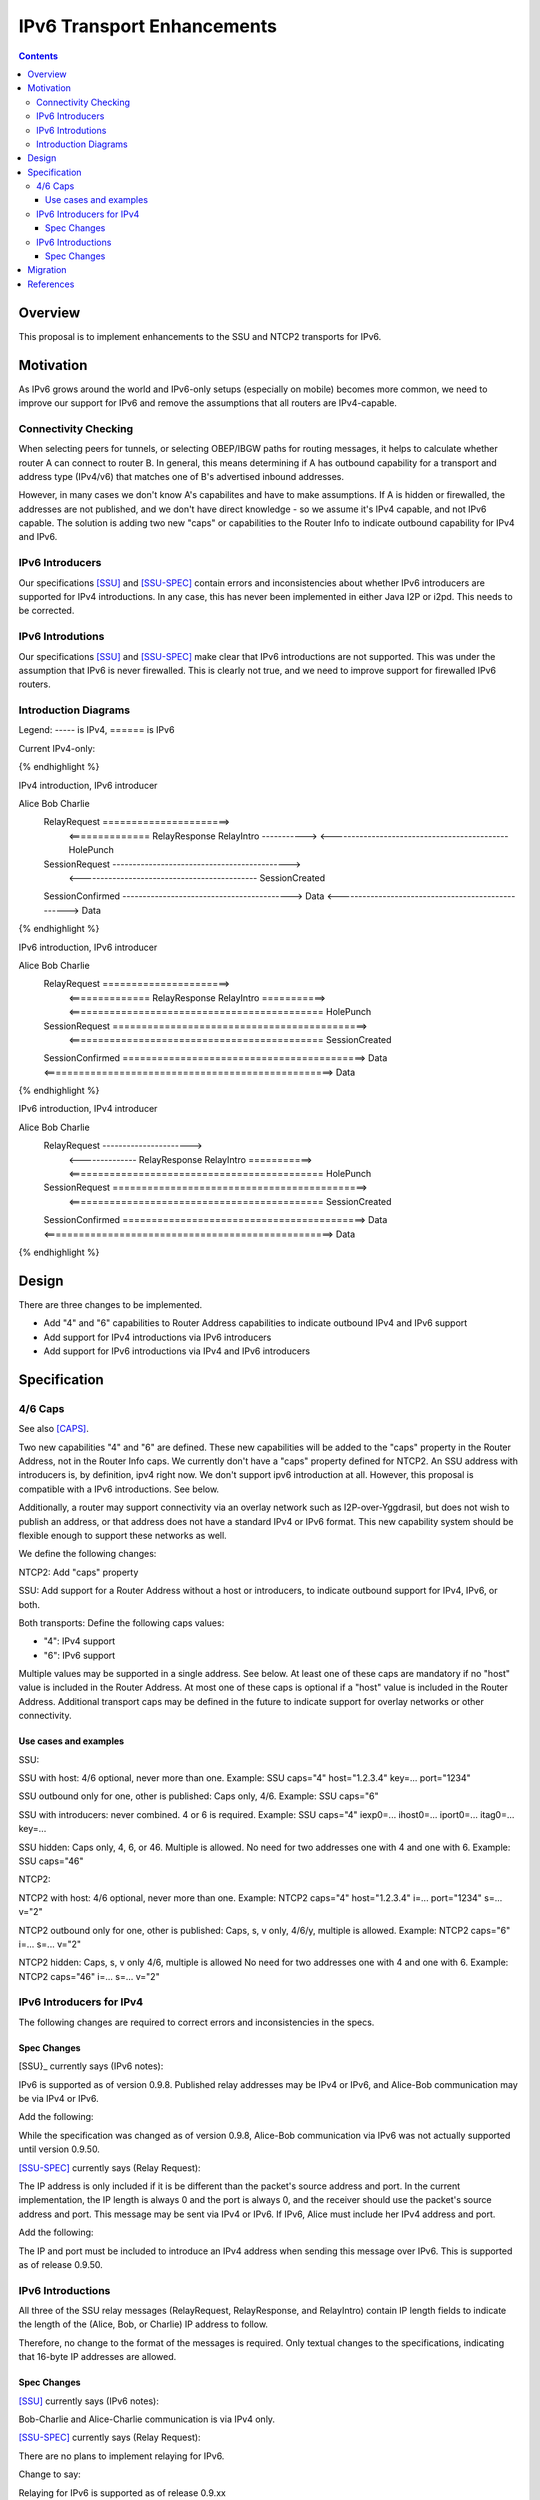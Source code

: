 ================================
IPv6 Transport Enhancements
================================
.. meta::
    :author: zzz, orignal
    :created: 2021-03-19
    :thread: http://zzz.i2p/topics/3060
    :lastupdated: 2021-03-19
    :status: Open
    :target: 0.9.50

.. contents::


Overview
========

This proposal is to implement enhancements to the SSU and NTCP2 transports for IPv6.


Motivation
==========

As IPv6 grows around the world and IPv6-only setups (especially on mobile) becomes more common,
we need to improve our support for IPv6 and remove the assumptions that
all routers are IPv4-capable.



Connectivity Checking
-----------------------

When selecting peers for tunnels, or selecting OBEP/IBGW paths for routing messages,
it helps to calculate whether router A can connect to router B.
In general, this means determining if A has outbound capability for a transport and address type (IPv4/v6)
that matches one of B's advertised inbound addresses.

However, in many cases we don't know A's capabilites and have to make assumptions.
If A is hidden or firewalled, the addresses are not published, and we don't have direct knowledge -
so we assume it's IPv4 capable, and not IPv6 capable.
The solution is adding two new "caps" or capabilities to the Router Info to indicate outbound capability for IPv4 and IPv6.


IPv6 Introducers
----------------------------------

Our specifications [SSU]_ and [SSU-SPEC]_ contain errors and inconsistencies about whether
IPv6 introducers are supported for IPv4 introductions.
In any case, this has never been implemented in either Java I2P or i2pd.
This needs to be corrected.


IPv6 Introdutions
----------------------------------

Our specifications [SSU]_ and [SSU-SPEC]_ make clear that
IPv6 introductions are not supported.
This was under the assumption that IPv6 is never firewalled.
This is clearly not true, and we need to improve support for firewalled IPv6 routers.


Introduction Diagrams
-------------------------

Legend: ----- is IPv4, ====== is IPv6

Current IPv4-only:

.. raw:: html

  {% highlight %}
        Alice                         Bob                  Charlie
    RelayRequest ---------------------->
         <-------------- RelayResponse    RelayIntro ----------->
         <-------------------------------------------- HolePunch
    SessionRequest -------------------------------------------->
         <-------------------------------------------- SessionCreated
    SessionConfirmed ------------------------------------------>
    Data <--------------------------------------------------> Data
{% endhighlight %}


IPv4 introduction, IPv6 introducer

.. raw:: html

  {% highlight %}
Alice                         Bob                  Charlie
    RelayRequest ======================>
         <============== RelayResponse    RelayIntro ----------->
         <-------------------------------------------- HolePunch
    SessionRequest -------------------------------------------->
         <-------------------------------------------- SessionCreated
    SessionConfirmed ------------------------------------------>
    Data <--------------------------------------------------> Data
{% endhighlight %}

IPv6 introduction, IPv6 introducer


.. raw:: html

  {% highlight %}
Alice                         Bob                  Charlie
    RelayRequest ======================>
         <============== RelayResponse    RelayIntro ===========>
         <============================================ HolePunch
    SessionRequest ============================================>
         <============================================ SessionCreated
    SessionConfirmed ==========================================>
    Data <==================================================> Data
{% endhighlight %}

IPv6 introduction, IPv4 introducer

.. raw:: html

  {% highlight %}
Alice                         Bob                  Charlie
    RelayRequest ---------------------->
         <-------------- RelayResponse    RelayIntro ===========>
         <============================================ HolePunch
    SessionRequest ============================================>
         <============================================ SessionCreated
    SessionConfirmed ==========================================>
    Data <==================================================> Data
{% endhighlight %}


Design
======

There are three changes to be implemented.

- Add "4" and "6" capabilities to Router Address capabilities to indicate outbound IPv4 and IPv6 support
- Add support for IPv4 introductions via IPv6 introducers
- Add support for IPv6 introductions via IPv4 and IPv6 introducers



Specification
=============

4/6 Caps
--------

See also [CAPS]_.


Two new capabilities "4" and "6" are defined.
These new capabilities will be added to the "caps" property in the Router Address, not in the Router Info caps.
We currently don't have a "caps" property defined for NTCP2.
An SSU address with introducers is, by definition, ipv4 right now. We don't support ipv6 introduction at all.
However, this proposal is compatible with a IPv6 introductions. See below.

Additionally, a router may support connectivity via an overlay network such as I2P-over-Yggdrasil,
but does not wish to publish an address, or that address does not have a standard IPv4 or IPv6 format.
This new capability system should be flexible enough to support these networks as well.

We define the following changes:

NTCP2: Add "caps" property

SSU: Add support for a Router Address without a host or introducers, to indicate outbound support
for IPv4, IPv6, or both.

Both transports: Define the following caps values:

- "4": IPv4 support
- "6": IPv6 support

Multiple values may be supported in a single address. See below.
At least one of these caps are mandatory if no "host" value is included in the Router Address.
At most one of these caps is optional if a "host" value is included in the Router Address.
Additional transport caps may be defined in the future to indicate support for overlay networks or other connectivity.


Use cases and examples
~~~~~~~~~~~~~~~~~~~~~~~~~~~

SSU:

SSU with host: 4/6 optional, never more than one.
Example: SSU caps="4" host="1.2.3.4" key=... port="1234"

SSU outbound only for one, other is published: Caps only, 4/6.
Example: SSU caps="6"

SSU with introducers: never combined. 4 or 6 is required.
Example: SSU caps="4" iexp0=... ihost0=... iport0=... itag0=... key=...

SSU hidden: Caps only, 4, 6, or 46. Multiple is allowed.
No need for two addresses one with 4 and one with 6.
Example: SSU caps="46"

NTCP2:

NTCP2 with host: 4/6 optional, never more than one.
Example: NTCP2 caps="4" host="1.2.3.4" i=... port="1234" s=... v="2"

NTCP2 outbound only for one, other is published: Caps, s, v only, 4/6/y, multiple is allowed.
Example: NTCP2 caps="6" i=... s=... v="2"

NTCP2 hidden: Caps, s, v only 4/6, multiple is allowed No need for two addresses one with 4 and one with 6.
Example: NTCP2 caps="46" i=... s=... v="2"



IPv6 Introducers for IPv4
----------------------------

The following changes are required to correct errors and inconsistencies in the specs.

Spec Changes
~~~~~~~~~~~~~~~~

[SSU}_ currently says (IPv6 notes):

IPv6 is supported as of version 0.9.8. Published relay addresses may be IPv4 or IPv6, and Alice-Bob communication may be via IPv4 or IPv6.

Add the following:

While the specification was changed as of version 0.9.8, Alice-Bob communication via IPv6 was not actually supported until version 0.9.50.


[SSU-SPEC]_ currently says (Relay Request):

The IP address is only included if it is be different than the packet's source address and port.
In the current implementation, the IP length is always 0 and the port is always 0,
and the receiver should use the packet's source address and port.
This message may be sent via IPv4 or IPv6. If IPv6, Alice must include her IPv4 address and port.

Add the following:

The IP and port must be included to introduce an IPv4 address when sending this message over IPv6.
This is supported as of release 0.9.50.



IPv6 Introductions
----------------------------

All three of the SSU relay messages (RelayRequest, RelayResponse, and RelayIntro) contain IP length fields
to indicate the length of the (Alice, Bob, or Charlie) IP address to follow.

Therefore, no change to the format of the messages is required.
Only textual changes to the specifications, indicating that 16-byte IP addresses are allowed.


Spec Changes
~~~~~~~~~~~~~~~~

[SSU]_ currently says (IPv6 notes):

Bob-Charlie and Alice-Charlie communication is via IPv4 only.

[SSU-SPEC]_ currently says (Relay Request):

There are no plans to implement relaying for IPv6.

Change to say:

Relaying for IPv6 is supported as of release 0.9.xx

[SSU-SPEC]_ currently says (Relay Response):

Charlie's IP address must be IPv4, as that is the address that Alice will send the SessionRequest to after the Hole Punch.
There are no plans to implement relaying for IPv6.

Change to say:

Charlie's IP address may be IPv4 or, as of release 0.9.xx, IPv6.
That is the address that Alice will send the SessionRequest to after the Hole Punch.
Relaying for IPv6 is supported as of release 0.9.xx

[SSU-SPEC]_ currently says (Relay Intro):

Alice's IP address is always 4 bytes in the current implementation, because Alice is trying to connect to Charlie via IPv4.
This message must be sent via an established IPv4 connection,
as that's the only way that Bob knows Charlie's IPv4 address to return to Alice in the RelayResponse.

Change to say:

For IPv4, Alice's IP address is always 4 bytes, because Alice is trying to connect to Charlie via IPv4.
As of release 0.9.xx, IPv6 is supported, and Alice's IP address may be 16 bytes.

For IPv4, this message must be sent via an established IPv4 connection,
as that's the only way that Bob knows Charlie's IPv4 address to return to Alice in the RelayResponse.
As of release 0.9.xx, IPv6 is supported, and this message may be sent via an established IPv6 connection.




Migration
=========

All old routers should ignore the caps property in NTCP2, and unknown capability characters in the SSU caps property.

TODO add introducer info



References
==========

.. [CAPS]
    http://zzz.i2p/topics/3050

.. [NTCP2]
    {{ spec_url('ntcp2') }}

.. [SSU]
    {{ site_url('docs/transport/ssu', True) }}

.. [SSU-SPEC]
    {{ spec_url('ssu') }}
